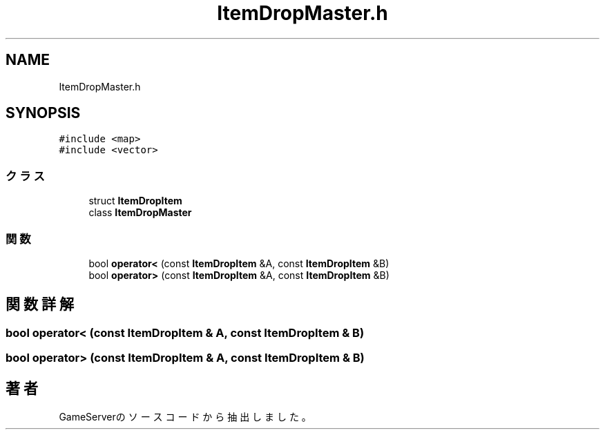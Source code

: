 .TH "ItemDropMaster.h" 3 "2018年12月20日(木)" "GameServer" \" -*- nroff -*-
.ad l
.nh
.SH NAME
ItemDropMaster.h
.SH SYNOPSIS
.br
.PP
\fC#include <map>\fP
.br
\fC#include <vector>\fP
.br

.SS "クラス"

.in +1c
.ti -1c
.RI "struct \fBItemDropItem\fP"
.br
.ti -1c
.RI "class \fBItemDropMaster\fP"
.br
.in -1c
.SS "関数"

.in +1c
.ti -1c
.RI "bool \fBoperator<\fP (const \fBItemDropItem\fP &A, const \fBItemDropItem\fP &B)"
.br
.ti -1c
.RI "bool \fBoperator>\fP (const \fBItemDropItem\fP &A, const \fBItemDropItem\fP &B)"
.br
.in -1c
.SH "関数詳解"
.PP 
.SS "bool operator< (const \fBItemDropItem\fP & A, const \fBItemDropItem\fP & B)"

.SS "bool operator> (const \fBItemDropItem\fP & A, const \fBItemDropItem\fP & B)"

.SH "著者"
.PP 
 GameServerのソースコードから抽出しました。
